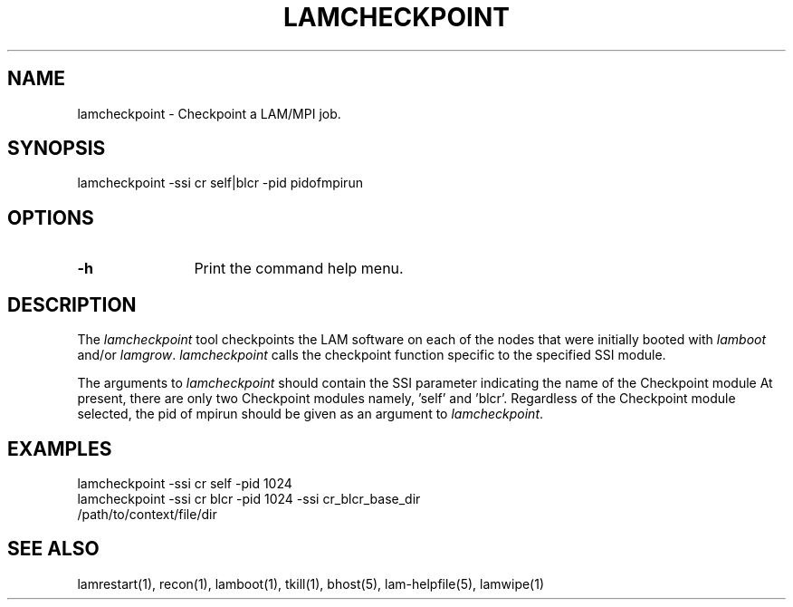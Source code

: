 .TH LAMCHECKPOINT 1 "July, 2007" "LAM 7.1.4" "LAM TOOLS"
.SH NAME
lamcheckpoint \- Checkpoint a LAM/MPI job.
.SH SYNOPSIS
lamcheckpoint -ssi cr self|blcr -pid pidofmpirun  
.SH OPTIONS
.TP 12
.B \-h
Print the command help menu.
.SH DESCRIPTION
The
.I lamcheckpoint
tool checkpoints the LAM software on each of the nodes that were
initially booted with
.I lamboot
and/or 
.IR lamgrow .
.I lamcheckpoint 
calls the checkpoint function specific to the specified SSI module.
.PP
The arguments to 
.I lamcheckpoint
should contain the SSI parameter indicating the name of the Checkpoint module
At present, there are only two Checkpoint modules namely, 'self' and 'blcr'.  
Regardless of the Checkpoint module selected, the pid of mpirun should be given 
as an argument to   
.IR lamcheckpoint .
.SH EXAMPLES
.TP 4
lamcheckpoint -ssi cr self -pid 1024
.TP
lamcheckpoint -ssi cr blcr -pid 1024 -ssi cr_blcr_base_dir /path/to/context/file/dir
.SH SEE ALSO
lamrestart(1), recon(1), lamboot(1), tkill(1), bhost(5), lam-helpfile(5), lamwipe(1)
